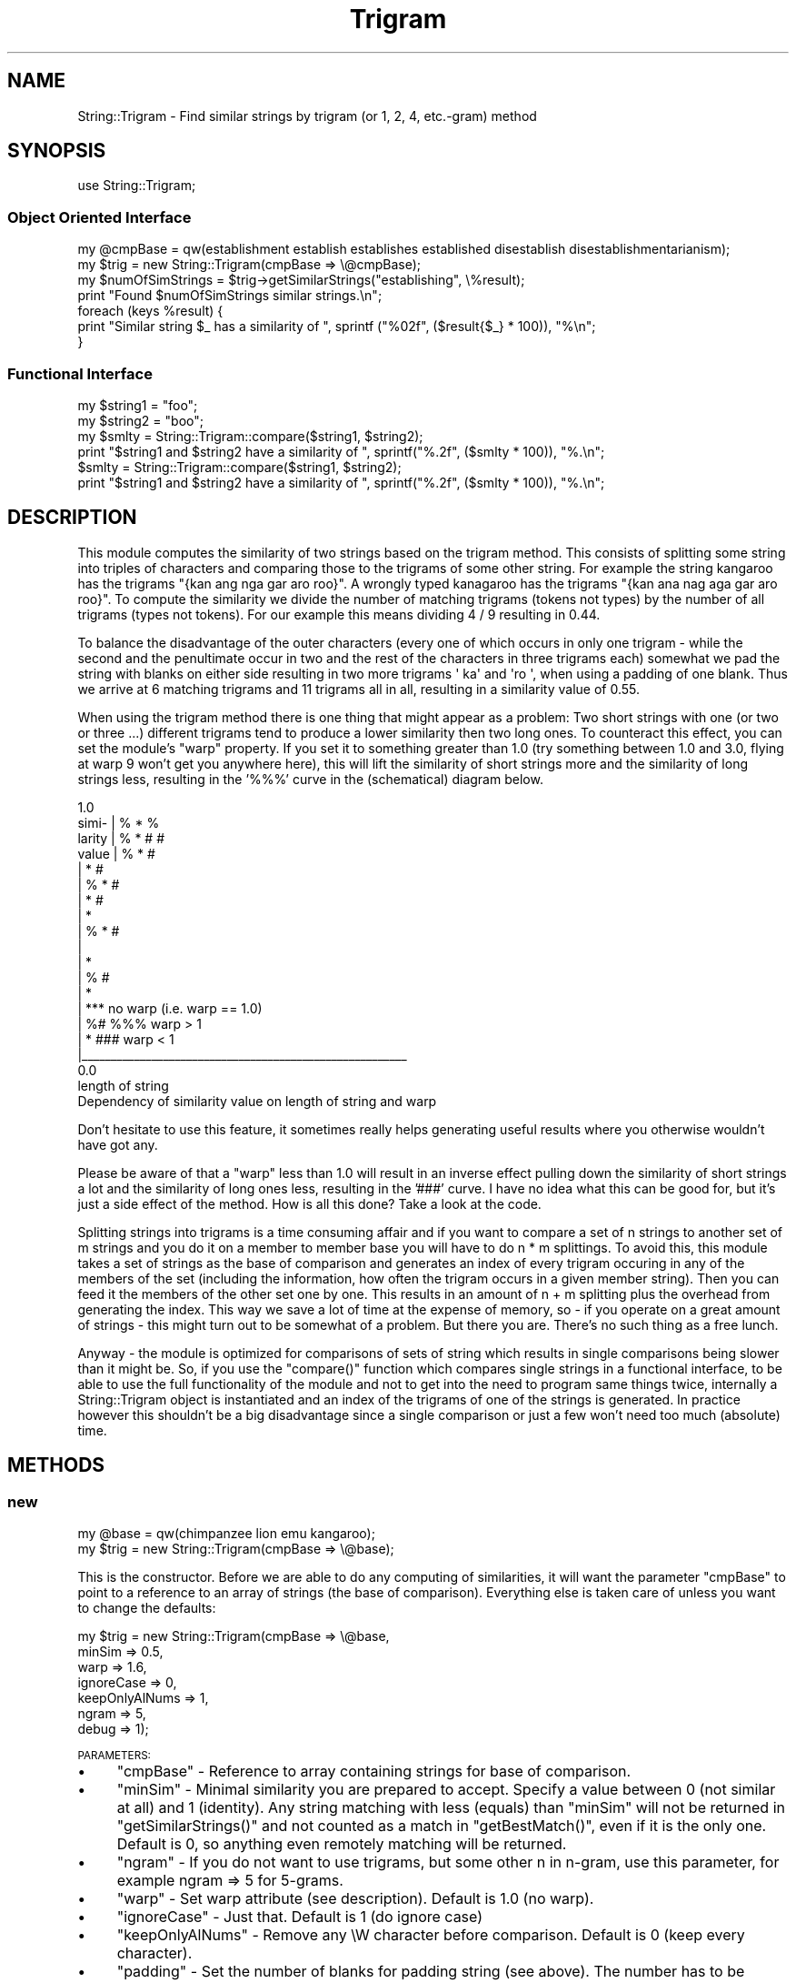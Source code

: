 .\" Automatically generated by Pod::Man 2.25 (Pod::Simple 3.20)
.\"
.\" Standard preamble:
.\" ========================================================================
.de Sp \" Vertical space (when we can't use .PP)
.if t .sp .5v
.if n .sp
..
.de Vb \" Begin verbatim text
.ft CW
.nf
.ne \\$1
..
.de Ve \" End verbatim text
.ft R
.fi
..
.\" Set up some character translations and predefined strings.  \*(-- will
.\" give an unbreakable dash, \*(PI will give pi, \*(L" will give a left
.\" double quote, and \*(R" will give a right double quote.  \*(C+ will
.\" give a nicer C++.  Capital omega is used to do unbreakable dashes and
.\" therefore won't be available.  \*(C` and \*(C' expand to `' in nroff,
.\" nothing in troff, for use with C<>.
.tr \(*W-
.ds C+ C\v'-.1v'\h'-1p'\s-2+\h'-1p'+\s0\v'.1v'\h'-1p'
.ie n \{\
.    ds -- \(*W-
.    ds PI pi
.    if (\n(.H=4u)&(1m=24u) .ds -- \(*W\h'-12u'\(*W\h'-12u'-\" diablo 10 pitch
.    if (\n(.H=4u)&(1m=20u) .ds -- \(*W\h'-12u'\(*W\h'-8u'-\"  diablo 12 pitch
.    ds L" ""
.    ds R" ""
.    ds C` ""
.    ds C' ""
'br\}
.el\{\
.    ds -- \|\(em\|
.    ds PI \(*p
.    ds L" ``
.    ds R" ''
'br\}
.\"
.\" Escape single quotes in literal strings from groff's Unicode transform.
.ie \n(.g .ds Aq \(aq
.el       .ds Aq '
.\"
.\" If the F register is turned on, we'll generate index entries on stderr for
.\" titles (.TH), headers (.SH), subsections (.SS), items (.Ip), and index
.\" entries marked with X<> in POD.  Of course, you'll have to process the
.\" output yourself in some meaningful fashion.
.ie \nF \{\
.    de IX
.    tm Index:\\$1\t\\n%\t"\\$2"
..
.    nr % 0
.    rr F
.\}
.el \{\
.    de IX
..
.\}
.\"
.\" Accent mark definitions (@(#)ms.acc 1.5 88/02/08 SMI; from UCB 4.2).
.\" Fear.  Run.  Save yourself.  No user-serviceable parts.
.    \" fudge factors for nroff and troff
.if n \{\
.    ds #H 0
.    ds #V .8m
.    ds #F .3m
.    ds #[ \f1
.    ds #] \fP
.\}
.if t \{\
.    ds #H ((1u-(\\\\n(.fu%2u))*.13m)
.    ds #V .6m
.    ds #F 0
.    ds #[ \&
.    ds #] \&
.\}
.    \" simple accents for nroff and troff
.if n \{\
.    ds ' \&
.    ds ` \&
.    ds ^ \&
.    ds , \&
.    ds ~ ~
.    ds /
.\}
.if t \{\
.    ds ' \\k:\h'-(\\n(.wu*8/10-\*(#H)'\'\h"|\\n:u"
.    ds ` \\k:\h'-(\\n(.wu*8/10-\*(#H)'\`\h'|\\n:u'
.    ds ^ \\k:\h'-(\\n(.wu*10/11-\*(#H)'^\h'|\\n:u'
.    ds , \\k:\h'-(\\n(.wu*8/10)',\h'|\\n:u'
.    ds ~ \\k:\h'-(\\n(.wu-\*(#H-.1m)'~\h'|\\n:u'
.    ds / \\k:\h'-(\\n(.wu*8/10-\*(#H)'\z\(sl\h'|\\n:u'
.\}
.    \" troff and (daisy-wheel) nroff accents
.ds : \\k:\h'-(\\n(.wu*8/10-\*(#H+.1m+\*(#F)'\v'-\*(#V'\z.\h'.2m+\*(#F'.\h'|\\n:u'\v'\*(#V'
.ds 8 \h'\*(#H'\(*b\h'-\*(#H'
.ds o \\k:\h'-(\\n(.wu+\w'\(de'u-\*(#H)/2u'\v'-.3n'\*(#[\z\(de\v'.3n'\h'|\\n:u'\*(#]
.ds d- \h'\*(#H'\(pd\h'-\w'~'u'\v'-.25m'\f2\(hy\fP\v'.25m'\h'-\*(#H'
.ds D- D\\k:\h'-\w'D'u'\v'-.11m'\z\(hy\v'.11m'\h'|\\n:u'
.ds th \*(#[\v'.3m'\s+1I\s-1\v'-.3m'\h'-(\w'I'u*2/3)'\s-1o\s+1\*(#]
.ds Th \*(#[\s+2I\s-2\h'-\w'I'u*3/5'\v'-.3m'o\v'.3m'\*(#]
.ds ae a\h'-(\w'a'u*4/10)'e
.ds Ae A\h'-(\w'A'u*4/10)'E
.    \" corrections for vroff
.if v .ds ~ \\k:\h'-(\\n(.wu*9/10-\*(#H)'\s-2\u~\d\s+2\h'|\\n:u'
.if v .ds ^ \\k:\h'-(\\n(.wu*10/11-\*(#H)'\v'-.4m'^\v'.4m'\h'|\\n:u'
.    \" for low resolution devices (crt and lpr)
.if \n(.H>23 .if \n(.V>19 \
\{\
.    ds : e
.    ds 8 ss
.    ds o a
.    ds d- d\h'-1'\(ga
.    ds D- D\h'-1'\(hy
.    ds th \o'bp'
.    ds Th \o'LP'
.    ds ae ae
.    ds Ae AE
.\}
.rm #[ #] #H #V #F C
.\" ========================================================================
.\"
.IX Title "Trigram 3"
.TH Trigram 3 "2008-07-26" "perl v5.16.3" "User Contributed Perl Documentation"
.\" For nroff, turn off justification.  Always turn off hyphenation; it makes
.\" way too many mistakes in technical documents.
.if n .ad l
.nh
.SH "NAME"
String::Trigram \- Find similar strings by trigram (or 1, 2, 4, etc.\-gram) method
.SH "SYNOPSIS"
.IX Header "SYNOPSIS"
.Vb 1
\&  use String::Trigram;
.Ve
.SS "Object Oriented Interface"
.IX Subsection "Object Oriented Interface"
.Vb 1
\&  my @cmpBase = qw(establishment establish establishes established disestablish disestablishmentarianism);
\&
\&  my $trig = new String::Trigram(cmpBase => \e@cmpBase);
\&
\&  my $numOfSimStrings = $trig\->getSimilarStrings("establishing", \e%result);
\&
\&  print "Found $numOfSimStrings similar strings.\en";
\&
\&  foreach (keys %result) {
\&    print "Similar string $_ has a similarity of ", sprintf ("%02f", ($result{$_} * 100)), "%\en";
\&  }
.Ve
.SS "Functional Interface"
.IX Subsection "Functional Interface"
.Vb 2
\&  my $string1 = "foo";
\&  my $string2 = "boo";
\&
\&  my $smlty = String::Trigram::compare($string1, $string2);
\&
\&  print "$string1 and $string2 have a similarity of ", sprintf("%.2f", ($smlty * 100)), "%.\en";
\&
\&  $smlty = String::Trigram::compare($string1, $string2);
\&
\&  print "$string1 and $string2 have a similarity of ", sprintf("%.2f", ($smlty * 100)), "%.\en";
.Ve
.SH "DESCRIPTION"
.IX Header "DESCRIPTION"
This module computes the similarity of two strings based on the
trigram method. This consists of splitting some string into triples of
characters and comparing those to the trigrams of some other
string. For example the string kangaroo has the trigrams \f(CW\*(C`{kan ang
nga gar aro roo}\*(C'\fR. A wrongly typed kanagaroo has the trigrams \f(CW\*(C`{kan
ana nag aga gar aro roo}\*(C'\fR. To compute the similarity we 
divide the number of matching trigrams (tokens not types) by the
number of all trigrams (types not tokens). For our example this means
dividing 4 / 9 resulting in 0.44.
.PP
To balance the disadvantage of the outer characters (every one of
which occurs in only one trigram \- while the second and the
penultimate occur in two and the rest of the characters in three
trigrams each) somewhat we pad the string with blanks on either
side resulting in two more trigrams \f(CW\*(Aq ka\*(Aq\fR and \f(CW\*(Aqro \*(Aq\fR, when using a padding of one blank.  Thus we
arrive at 6 matching trigrams and 11 trigrams all in all, resulting in
a similarity value of 0.55.
.PP
When using the trigram method there is one thing that might appear as a
problem: Two short strings with one (or two or three ...) different
trigrams tend to produce a lower similarity then two long ones. To counteract this
effect, you can set the module's \f(CW\*(C`warp\*(C'\fR property. If you set it to
something greater than 1.0 (try something between 1.0 and 3.0, flying
at warp 9 won't get you anywhere here), this will lift the similarity
of short strings more and the similarity of long strings less,
resulting in the '%%%' curve in the (schematical) diagram below.
.PP
.Vb 10
\&        1.0
\&  simi\-  |                                   %            *      %
\&  larity |             %           *                   #         #
\&  value  |      %         *          #
\&         |            *     #
\&         |    %    *    #
\&         |       *   #
\&         |      *
\&         |   % * #
\&         |
\&         |   *
\&         |  % #
\&         |  *
\&         |                         ***  no warp (i.e. warp == 1.0)
\&         | %#                      %%%                    warp > 1
\&         | *                       ###                    warp < 1
\&         |_\|_\|_\|_\|_\|_\|_\|_\|_\|_\|_\|_\|_\|_\|_\|_\|_\|_\|_\|_\|_\|_\|_\|_\|_\|_\|_\|_\|_\|_\|_\|_\|_\|_\|_\|_\|_\|_\|_\|_\|_\|_\|_\|_\|_\|_\|_\|_\|_\|_\|_\|_\|_\|_\|_\|_
\&        0.0
\&                                                  length of string
\&
\&       Dependency of similarity value on length of string and warp
.Ve
.PP
Don't hesitate to use this feature, it sometimes really helps
generating useful results where you otherwise wouldn't have got any.
.PP
Please be aware of that a \f(CW\*(C`warp\*(C'\fR less than 1.0 will result in an inverse
effect pulling down the similarity of short strings a lot and the
similarity of long ones less, resulting in the '###' curve. I have no
idea what this can be good for, but it's just a side effect of the
method. How is all this done? Take a look at the code.
.PP
Splitting strings into trigrams is a time consuming affair and if you
want to compare a set of n strings to another set of m strings and you
do it on a member to member base you will have to do n * m
splittings. To avoid this, this module takes a set of strings as the
base of comparison and generates an index of every trigram occuring in
any of the members of the set (including the information, how often
the trigram occurs in a given member string). Then you can feed it the
members of the other set one by one. This results in an amount of n +
m splitting plus the overhead from generating the index. This way we
save a lot of time at the expense of memory, so \- if you operate on a
great amount of strings \- this might turn out to be somewhat of a
problem. But there you are. There's no such thing as a free lunch.
.PP
Anyway \- the module is optimized for comparisons of sets of string
which results in single comparisons being slower than it might
be. So, if you use the \f(CW\*(C`compare()\*(C'\fR function which compares single
strings in a functional interface, to be able to use the full
functionality of the module and not to get into the need to program
same things twice, internally a String::Trigram object is instantiated
and an index of the trigrams of one of the strings is generated. In
practice however this shouldn't be a big disadvantage since a single
comparison or just a few won't need too much (absolute) time.
.SH "METHODS"
.IX Header "METHODS"
.SS "new"
.IX Subsection "new"
.Vb 1
\&  my @base = qw(chimpanzee lion emu kangaroo);
\&
\&  my $trig = new String::Trigram(cmpBase => \e@base);
.Ve
.PP
This is the constructor. Before we are able to do any computing of
similarities, it will want the parameter \f(CW\*(C`cmpBase\*(C'\fR to point to a
reference to an array of strings (the base of comparison). Everything
else is taken care of unless you want to change the defaults:
.PP
.Vb 7
\&  my $trig = new String::Trigram(cmpBase        => \e@base,
\&                                 minSim         => 0.5,
\&                                 warp           => 1.6,
\&                                 ignoreCase     => 0,
\&                                 keepOnlyAlNums => 1,
\&                                 ngram          => 5,
\&                                 debug          => 1);
.Ve
.PP
\&\s-1PARAMETERS:\s0
.IP "\(bu" 4
\&\f(CW\*(C`cmpBase\*(C'\fR \- Reference to array containing strings for base of
comparison.
.IP "\(bu" 4
\&\f(CW\*(C`minSim\*(C'\fR \- Minimal similarity you are prepared to accept. Specify a
value between 0 (not similar at all) and 1 (identity). Any string
matching with less (equals) than \f(CW\*(C`minSim\*(C'\fR will not be returned in
\&\f(CW\*(C`getSimilarStrings()\*(C'\fR and not counted as a match in \f(CW\*(C`getBestMatch()\*(C'\fR,
even if it is the only one. Default is 0, so anything even remotely
matching will be returned.
.IP "\(bu" 4
\&\f(CW\*(C`ngram\*(C'\fR \- If you do not want to use trigrams, but some other n in n\-gram, 
use this parameter, for example ngram => 5 for 5\-grams.
.IP "\(bu" 4
\&\f(CW\*(C`warp\*(C'\fR \- Set warp attribute (see description). Default is 1.0 (no warp).
.IP "\(bu" 4
\&\f(CW\*(C`ignoreCase\*(C'\fR \- Just that. Default is 1 (do ignore case)
.IP "\(bu" 4
\&\f(CW\*(C`keepOnlyAlNums\*(C'\fR \- Remove any \eW character before comparison. Default
is 0 (keep every character).
.IP "\(bu" 4
\&\f(CW\*(C`padding\*(C'\fR \- Set the number of blanks for padding string (see
above). The number has to be between 0 and n\-1 (n from n\-gram). Default is n\-1.
.IP "\(bu" 4
\&\f(CW\*(C`debug\*(C'\fR \- print some debugging information to \s-1STDERR\s0
.PP
\&\s-1CROAKS\s0 \s-1IF\s0 ...
.IP "\(bu" 4
it gets an unknown parameter
.IP "\(bu" 4
ngram is 0
.IP "\(bu" 4
parameter cmpBase does not point to a reference to an array
.IP "\(bu" 4
minimal similarity is out of bounds (should be 0 <= minSim <= 1)
.IP "\(bu" 4
warp is out of bounds (0 <= warp)
.IP "\(bu" 4
padding is out of bounds (should be 0 <= padding <= n\-1)
.SS "reInit"
.IX Subsection "reInit"
.Vb 1
\&  $trig\->reInit(["zebra", "tiger", "snake", "gorilla", "kangaroo"]);
.Ve
.PP
Give the object a new base of comparison (deleting the old one).
.PP
\&\s-1CROAKS\s0 \s-1IF\s0 ...
.IP "\(bu" 4
parameter does not point to a reference to an array
.SS "extendBase"
.IX Subsection "extendBase"
.Vb 1
\&  $trig\->extendBase(["zebra", "tiger", "snake", "gorilla", "kangaroo"]);
.Ve
.PP
Add strings to object's base of comparison.
.PP
\&\s-1CROAKS\s0 \s-1IF\s0 ...
.IP "\(bu" 4
parameter does not point to a reference to an array
.SS "minSim"
.IX Subsection "minSim"
.Vb 2
\&  $trig\->minSim();
\&  $trig\->minSim(0.8);
.Ve
.PP
Get or set minimal accepted similarity (see above).
.PP
\&\s-1CROAKS\s0 \s-1IF\s0 ...
.IP "\(bu" 4
minimal similarity is out of bounds (should be 0 <= minSim <= 1)
.SS "warp"
.IX Subsection "warp"
.Vb 2
\&  $trig\->warp();
\&  $trig\->warp(1.4);
.Ve
.PP
Get or set warp (see above).
.PP
\&\s-1CROAKS\s0 \s-1IF\s0 ...
.IP "\(bu" 4
warp is out of bounds (should be 0 <= warp)
.SS "ignoreCase"
.IX Subsection "ignoreCase"
.Vb 2
\&  $trig\->ignoreCase();
\&  $trig\->ignoreCase(0);
.Ve
.PP
Get or set ignoreCase property (see above).
.SS "keepOnlyAlNums"
.IX Subsection "keepOnlyAlNums"
.Vb 2
\&  $trig\->keepOnlyAlNums();
\&  $trig\->keepOnlyAlNums(1);
.Ve
.PP
Get or set keepOnlyAlNums property (see above).
.SS "padding"
.IX Subsection "padding"
.Vb 2
\&  $trig\->padding();
\&  $trig\->padding(2);
.Ve
.PP
Get or set padding property (see above).
.PP
\&\s-1CROAKS\s0 \s-1IF\s0 ...
.IP "\(bu" 4
padding is out of bounds (should be 0 <= padding <= n\-1)
.SS "debug"
.IX Subsection "debug"
.Vb 2
\&  $trig\->debug();
\&  $trig\->debug(1);
.Ve
.PP
Get or set debug property. For debugging to \s-1STDERR\s0, set to 1.
.SS "getSimilarStrings"
.IX Subsection "getSimilarStrings"
.Vb 2
\&  my %results = ();
\&  my $numOfSimStrings = $trig\->getSimilarStrings("zebrilla", \e%results [, minSim => 0.6, warp => 0.7]);
.Ve
.PP
Get similar strings for first parameter from base of comparison. The result is
saved in the second parameter (a reference to a hash), the keys being the strings
and the values the similarity values. The method returns the number of found
similar strings.
.PP
If parameters minSim or warp are defined, those values are changed temporalily.
.PP
\&\s-1CROAKS\s0 \s-1IF\s0 ...
.IP "\(bu" 4
second parameter is not a reference to a hash
.SS "getBestMatch"
.IX Subsection "getBestMatch"
.Vb 2
\&  my @bestMatches = ();
\&  my $sim = $trig\->getBestMatch("zebrilla", \e@bestMatches [, minSim => 0.6, warp => 0.7]);
.Ve
.PP
Don't bother about all those more or less similar strings, just get the best
one. This might actually be more than one, since several strings might result in
the same similarity value. So the second parameter is a reference to an array, taking the best similar strings,
the first parameter is the string to compare. Returns similarity of best match or 0 if there are no similar strings at all (please observe that in the case of no match the return value was \-1 up to \f(CW$VERSION\fR == 0.02).
.PP
If parameters minSim or warp are defined, those values are changed temporarily.
.PP
\&\s-1CROAKS\s0 \s-1IF\s0 ...
.IP "\(bu" 4
second parameter is not a reference to an array
.SH "FUNCTIONS"
.IX Header "FUNCTIONS"
.SS "compare"
.IX Subsection "compare"
.Vb 1
\&  my $sim = compare($string1, $string2);
.Ve
.PP
or
.PP
.Vb 8
\&  my $sim = compare($string1,
\&                    $string2,
\&                    minSim         => 0.3,
\&                    warp           => 1.8,
\&                    ignoreCase     => 0,
\&                    keepOnlyAlNums => 1,
\&                    ngram          => 5,
\&                    debug          => 1);
.Ve
.PP
Use this if you don't want use the oo\- interface. Returns resulting similarity.
Note that this is not a very fast way to use the module, if you do a lot of 
comparisons, since internally for every call to \fIcompare()\fR a new Trigram object 
is initialized (and \f(CW\*(C`DESTROY\*(C'\fRed as it goes out of scope).
.PP
\&\s-1CROAKS\s0 \s-1IF\s0 ...
.PP
[same as using \fInew()\fR and \fIgetSimilarStrings()\fR]
.SH "EXPORT_OK"
.IX Header "EXPORT_OK"
.Vb 1
\&  compare()
.Ve
.SH "AUTHOR"
.IX Header "AUTHOR"
Tarek Ahmed, <tarek@epost.de>
.SH "COPYRIGHT"
.IX Header "COPYRIGHT"
Copyright (c) 2003 Tarek Ahmed. All rights reserved. This program is free 
software; you can redistribute it and/or modify it under the same terms as
Perl itself.
.SH "SEE ALSO"
.IX Header "SEE ALSO"
.IP "\(bu" 4
\&\f(CW\*(C`String::Similarity\*(C'\fR \- Uses edit scripts to compute similarity between strings.
.IP "\(bu" 4
\&\f(CW\*(C`String::Approx\*(C'\fR \- Uses Levenshtein edit distance to compute similarity between strings.
.IP "\(bu" 4
\&\f(CW\*(C`Text::Soundex\*(C'\fR \- Uses soundex method to compute similarity between strings.
.PP
For an early description of the method, see:  R.C. Angell, G.E. Freund, and P. 
Willet. Automatic spelling correction using a trigram similarity measure. 
Information Processing and Management, 19(4):255\-\-261, 1983.
